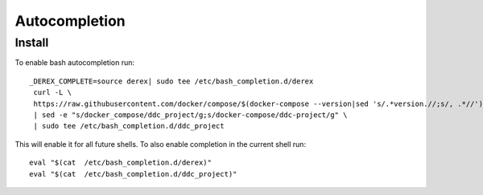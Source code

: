 Autocompletion
==============

Install
-------

To enable bash autocompletion run::

   _DEREX_COMPLETE=source derex| sudo tee /etc/bash_completion.d/derex
    curl -L \
    https://raw.githubusercontent.com/docker/compose/$(docker-compose --version|sed 's/.*version.//;s/, .*//')/contrib/completion/bash/docker-compose \
    | sed -e "s/docker_compose/ddc_project/g;s/docker-compose/ddc-project/g" \
    | sudo tee /etc/bash_completion.d/ddc_project

This will enable it for all future shells. To also enable completion in the current shell run::

    eval "$(cat  /etc/bash_completion.d/derex)"
    eval "$(cat  /etc/bash_completion.d/ddc_project)"
